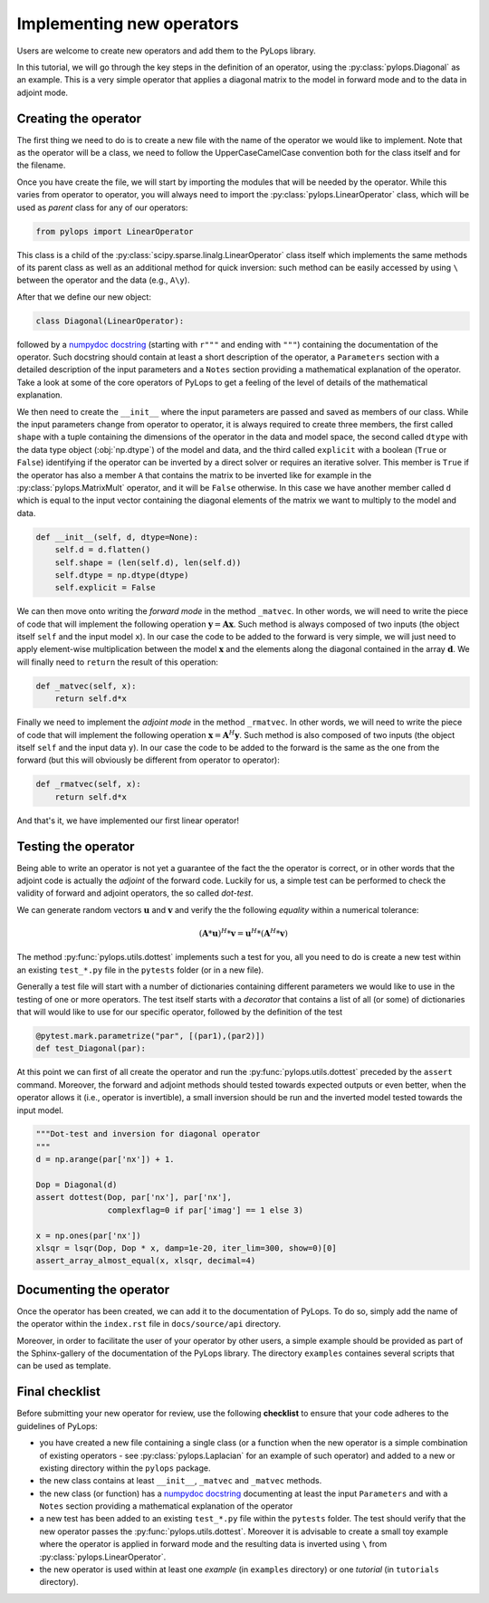 .. _addingoperator:

Implementing new operators
==========================
Users are welcome to create new operators and add them to the PyLops library.

In this tutorial, we will go through the key steps in the definition of an operator, using the
:py:class:`pylops.Diagonal` as an example. This is a very simple operator that applies a diagonal matrix to the model
in forward mode and to the data in adjoint mode.


Creating the operator
---------------------
The first thing we need to do is to create a new file with the name of the operator we would like to implement.
Note that as the operator will be a class, we need to follow the UpperCaseCamelCase convention both for the class itself
and for the filename.

Once you have create the file, we will start by importing the modules that will be needed by the operator.
While this varies from operator to operator, you will always need to import the :py:class:`pylops.LinearOperator` class,
which will be used as *parent* class for any of our operators:

.. code-block:: python

   from pylops import LinearOperator

This class is a child of the
:py:class:`scipy.sparse.linalg.LinearOperator` class itself which implements the same methods of its parent class
as well as an additional method for quick inversion: such method can be easily accessed by using ``\`` between the
operator and the data (e.g., ``A\y``).

After that we define our new object:

.. code-block:: python

   class Diagonal(LinearOperator):

followed by a `numpydoc docstring <https://numpydoc.readthedocs.io/en/latest/format.html/>`_
(starting with ``r"""`` and ending with ``"""``) containing the documentation of the operator. Such docstring should
contain at least a short description of the operator, a ``Parameters`` section with a detailed description of the
input parameters and a ``Notes`` section providing a mathematical explanation of the operator. Take a look at
some of the core operators of PyLops to get a feeling of the level of details of the mathematical explanation.

We then need to create the ``__init__`` where the input parameters are passed and saved as members of our class.
While the input parameters change from operator to operator, it is always required to create three members, the first
called ``shape`` with a tuple containing the dimensions of the operator in the data and model space, the second
called ``dtype`` with the data type object (:obj:`np.dtype`) of the model and data, and the third
called ``explicit`` with a boolean (``True`` or ``False``) identifying if the operator can be inverted by a direct
solver or requires an iterative solver. This member is ``True`` if the operator has also a member ``A`` that contains
the matrix to be inverted like for example in the :py:class:`pylops.MatrixMult` operator, and it will be ``False`` otherwise.
In this case we have another member called ``d`` which is equal to the input vector containing the diagonal elements
of the matrix we want to multiply to the model and data.

.. code-block:: python

    def __init__(self, d, dtype=None):
        self.d = d.flatten()
        self.shape = (len(self.d), len(self.d))
        self.dtype = np.dtype(dtype)
        self.explicit = False

We can then move onto writing the *forward mode* in the method ``_matvec``. In other words, we will need to write
the piece of code that will implement the following operation :math:`\mathbf{y} = \mathbf{A}\mathbf{x}`.
Such method is always composed of two inputs (the object itself ``self`` and the input model  ``x``).
In our case the code to be added to the forward is very simple, we will just need to apply element-wise multiplication
between the model :math:`\mathbf{x}` and the elements along the diagonal contained in the array :math:`\mathbf{d}`.
We will finally need to ``return`` the result of this operation:

.. code-block:: python

    def _matvec(self, x):
        return self.d*x

Finally we need to implement the *adjoint mode* in the method ``_rmatvec``. In other words, we will need to write
the piece of code that will implement the following operation :math:`\mathbf{x} = \mathbf{A}^H\mathbf{y}`.
Such method is also composed of two inputs (the object itself ``self`` and the input data ``y``).
In our case the code to be added to the forward is the same as the one from the forward (but this will obviously be
different from operator to operator):

.. code-block:: python

    def _rmatvec(self, x):
        return self.d*x

And that's it, we have implemented our first linear operator!

Testing the operator
--------------------
Being able to write an operator is not yet a guarantee of the fact the the operator is correct, or in other words
that the adjoint code is actually the *adjoint* of the forward code. Luckily for us, a simple test can be performed
to check the validity of forward and adjoint operators, the so called *dot-test*.

We can generate random vectors :math:`\mathbf{u}` and :math:`\mathbf{v}` and verify the
the following *equality* within a numerical tolerance:

.. math::
    (\mathbf{A}*\mathbf{u})^H*\mathbf{v} = \mathbf{u}^H*(\mathbf{A}^H*\mathbf{v})


The method :py:func:`pylops.utils.dottest` implements such a test for you, all you need to do is create a new test
within an existing ``test_*.py`` file in the ``pytests`` folder (or in a new file).

Generally a test file will start with a number of dictionaries containing different parameters we would like to
use in the testing of one or more operators. The test itself starts with a *decorator* that contains a list
of all (or some) of dictionaries that will would like to use for our specific operator, followed by
the definition of the test

.. code-block:: python

    @pytest.mark.parametrize("par", [(par1),(par2)])
    def test_Diagonal(par):

At this point we can first of all create the operator and run the :py:func:`pylops.utils.dottest` preceded by the
``assert`` command. Moreover, the forward and adjoint methods should tested towards expected outputs or even
better, when the operator allows it (i.e., operator is invertible), a small inversion should be run and the inverted
model tested towards the input model.

.. code-block:: python

    """Dot-test and inversion for diagonal operator
    """
    d = np.arange(par['nx']) + 1.

    Dop = Diagonal(d)
    assert dottest(Dop, par['nx'], par['nx'],
                   complexflag=0 if par['imag'] == 1 else 3)

    x = np.ones(par['nx'])
    xlsqr = lsqr(Dop, Dop * x, damp=1e-20, iter_lim=300, show=0)[0]
    assert_array_almost_equal(x, xlsqr, decimal=4)


Documenting the operator
------------------------
Once the operator has been created, we can add it to the documentation of PyLops. To do so, simply add the name of
the operator within the ``index.rst`` file in ``docs/source/api`` directory.

Moreover, in order to facilitate the user of your operator by other users, a simple example should be provided as part of the
Sphinx-gallery of the documentation of the PyLops library. The directory ``examples`` containes several scripts that
can be used as template.


Final checklist
---------------
Before submitting your new operator for review, use the following **checklist** to ensure that your code
adheres to the guidelines of PyLops:

- you have created a new file containing a single class (or a function when the new operator is a simple combination of
  existing operators - see :py:class:`pylops.Laplacian` for an example of such operator) and added to a new or existing
  directory within the ``pylops`` package.

- the new class contains at least ``__init__``, ``_matvec`` and ``_matvec`` methods.

- the new class (or function) has a `numpydoc docstring <https://numpydoc.readthedocs.io/>`_ documenting
  at least the input ``Parameters`` and with a ``Notes`` section providing a mathematical explanation of the operator

- a new test has been added to an existing ``test_*.py`` file within the ``pytests`` folder. The test should verify
  that the new operator passes the :py:func:`pylops.utils.dottest`. Moreover it is advisable to create a small toy
  example where the operator is applied in forward mode and the resulting data is inverted using ``\`` from
  :py:class:`pylops.LinearOperator`.

- the new operator is used within at least one *example* (in ``examples`` directory) or one *tutorial*
  (in ``tutorials`` directory).

